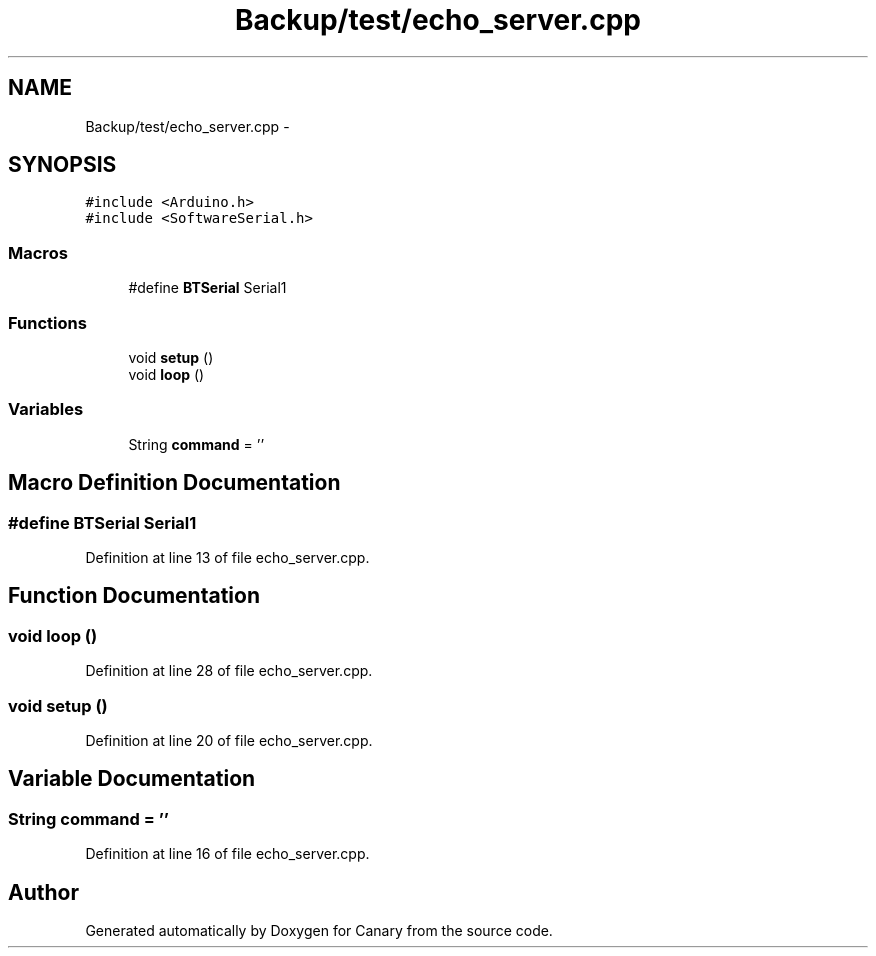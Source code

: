 .TH "Backup/test/echo_server.cpp" 3 "Wed Jul 5 2017" "Canary" \" -*- nroff -*-
.ad l
.nh
.SH NAME
Backup/test/echo_server.cpp \- 
.SH SYNOPSIS
.br
.PP
\fC#include <Arduino\&.h>\fP
.br
\fC#include <SoftwareSerial\&.h>\fP
.br

.SS "Macros"

.in +1c
.ti -1c
.RI "#define \fBBTSerial\fP   Serial1"
.br
.in -1c
.SS "Functions"

.in +1c
.ti -1c
.RI "void \fBsetup\fP ()"
.br
.ti -1c
.RI "void \fBloop\fP ()"
.br
.in -1c
.SS "Variables"

.in +1c
.ti -1c
.RI "String \fBcommand\fP = ''"
.br
.in -1c
.SH "Macro Definition Documentation"
.PP 
.SS "#define BTSerial   Serial1"

.PP
Definition at line 13 of file echo_server\&.cpp\&.
.SH "Function Documentation"
.PP 
.SS "void loop ()"

.PP
Definition at line 28 of file echo_server\&.cpp\&.
.SS "void setup ()"

.PP
Definition at line 20 of file echo_server\&.cpp\&.
.SH "Variable Documentation"
.PP 
.SS "String command = ''"

.PP
Definition at line 16 of file echo_server\&.cpp\&.
.SH "Author"
.PP 
Generated automatically by Doxygen for Canary from the source code\&.
